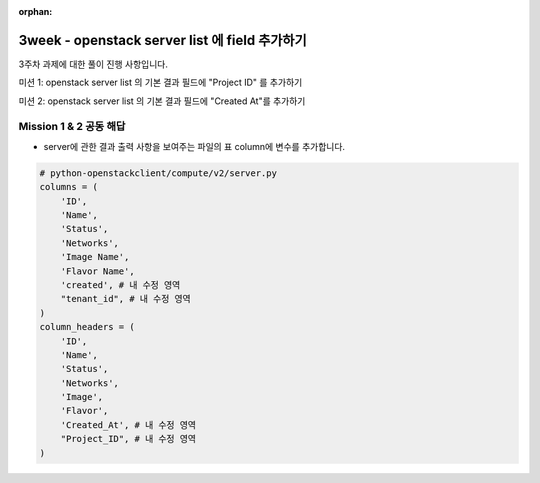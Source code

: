 :orphan:

=======================================================================
3week - openstack server list 에 field 추가하기
=======================================================================

3주차  과제에 대한 풀이 진행 사항입니다.

미션 1: openstack server list 의 기본 결과 필드에 "Project ID" 를 추가하기

미션 2: openstack server list 의 기본 결과 필드에 "Created At"를 추가하기

Mission 1 & 2 공동 해답
------------------------------------------------


- server에 관한 결과 출력 사항을 보여주는 파일의 표 column에 변수를 추가합니다.

.. code-block:: python

        # python-openstackclient/compute/v2/server.py
        columns = (
            'ID',
            'Name',
            'Status',
            'Networks',
            'Image Name',
            'Flavor Name',
            'created', # 내 수정 영역
            "tenant_id", # 내 수정 영역
        )
        column_headers = (
            'ID',
            'Name',
            'Status',
            'Networks',
            'Image',
            'Flavor',
            'Created_At', # 내 수정 영역
            "Project_ID", # 내 수정 영역
        )

.. image:: https://miro.medium.com/max/700/1*ZCxhYS8N38r-fde87Hcvjg.png
   :width: 1000px
